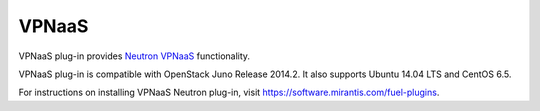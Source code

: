 .. _vpnaas-term:

VPNaaS
------

VPNaaS plug-in provides `Neutron VPNaaS <https://wiki.openstack.org/wiki/Neutron/VPNaaS>`__ functionality.

VPNaaS plug-in is compatible with OpenStack Juno Release 2014.2.
It also supports Ubuntu 14.04 LTS and CentOS 6.5.

For instructions on installing VPNaaS Neutron plug-in, visit `<https://software.mirantis.com/fuel-plugins>`_.